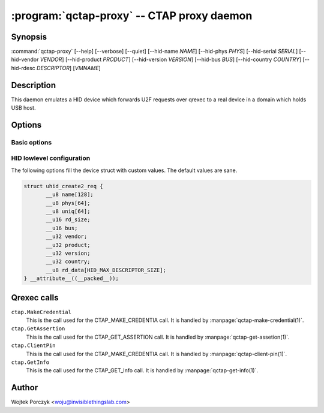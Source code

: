 .. program:: qctap-proxy

:program:`qctap-proxy` -- CTAP proxy daemon
=========================================

Synopsis
--------

:command:`qctap-proxy`
[--help]
[--verbose]
[--quiet]
[--hid-name *NAME*]
[--hid-phys *PHYS*]
[--hid-serial *SERIAL*]
[--hid-vendor *VENDOR*]
[--hid-product *PRODUCT*]
[--hid-version *VERSION*]
[--hid-bus *BUS*]
[--hid-country *COUNTRY*]
[--hid-rdesc *DESCRIPTOR*]
[*VMNAME*]

Description
-----------

This daemon emulates a HID device which forwards U2F requests over qrexec to
a real device in a domain which holds USB host.

Options
-------

Basic options
^^^^^^^^^^^^^

.. option:: --help, -h

    Show help message and exit.

.. option:: --verbose, -v

    Increase verbosity. (:py:mod:`logging` loglevel += 10)

.. option:: --quiet, -q

    Decrease verbosity. (:py:mod:`logging` loglevel -= 10)

HID lowlevel configuration
^^^^^^^^^^^^^^^^^^^^^^^^^^

The following options fill the device struct with custom values. The default
values are sane.

.. code-block:: c

    struct uhid_create2_req {
           __u8 name[128];
           __u8 phys[64];
           __u8 uniq[64];
           __u16 rd_size;
           __u16 bus;
           __u32 vendor;
           __u32 product;
           __u32 version;
           __u32 country;
           __u8 rd_data[HID_MAX_DESCRIPTOR_SIZE];
    } __attribute__((__packed__));

.. option:: --hid-name <NAME>

    The ``name`` field (at most 128 bytes).

.. option:: --hid-phys <PHYS>

    The ``phys`` field (at most 64 bytes).

.. option:: --hid-serial <SERIAL>, --hid-uniq <SERIAL>

    The ``uniq`` field, which is a serial number (at most 64 bytes).

.. option:: --hid-vendor <VENDOR>

    The ``vendor`` field, given as 4 hexadecimal digits.

.. option:: --hid-product <PRODUCT>

    The ``product`` field, given as 4 hexadecimal digits.

.. option:: --hid-version <PRODUCT>

    The ``version`` field, given as decimal number.

.. option:: --hid-bus <BUS>

    The ``bus`` field, given as decimal number or symbolic name like
    ``BLUETOOTH``. The choices are:
    ``PCI`` (1),
    ``ISAPNP`` (2),
    ``USB`` (3),
    ``HIL`` (4),
    ``BLUETOOTH`` (5),
    ``VIRTUAL`` (6),
    ``ISA`` (16),
    ``I8042`` (17),
    ``XTKBD`` (18),
    ``RS232`` (19),
    ``GAMEPORT`` (20),
    ``PARPORT`` (21),
    ``AMIGA`` (22),
    ``ADB`` (23),
    ``I2C`` (24),
    ``HOST`` (25),
    ``GSC`` (26),
    ``ATARI`` (27),
    ``SPI`` (28),
    ``RMI`` (29),
    ``CEC`` (30),
    ``INTEL_ISHTP`` (31).

    The default is ``BLUETOOTH`` (5), because of compatibility issues with
    hidapi's hidraw backend.

.. option:: --hid-country <COUNTRY>

    The ``country`` field, given as decimal number.

.. option:: --hid-rdesc <DESCRIPTOR>, --hid-rd <DESCRIPTOR>

    The ``rd_data`` field, a report descriptor. The ``rd_size`` will be set to
    the correct value.

    Careful with this one, because it is this value by which the browser
    recognizes the device.

Qrexec calls
------------

``ctap.MakeCredential``
    This is the call used for the CTAP_MAKE_CREDENTIA call. It is handled by
    :manpage:`qctap-make-credential(1)`.

``ctap.GetAssertion``
    This is the call used for the CTAP_GET_ASSERTION call. It is handled by
    :manpage:`qctap-get-assetion(1)`.

``ctap.ClientPin``
    This is the call used for the CTAP_MAKE_CREDENTIA call. It is handled by
    :manpage:`qctap-client-pin(1)`.

``ctap.GetInfo``
    This is the call used for the CTAP_GET_Info call. It is handled by
    :manpage:`qctap-get-info(1)`.

Author
------

| Wojtek Porczyk <woju@invisiblethingslab.com>

.. vim: tw=80
